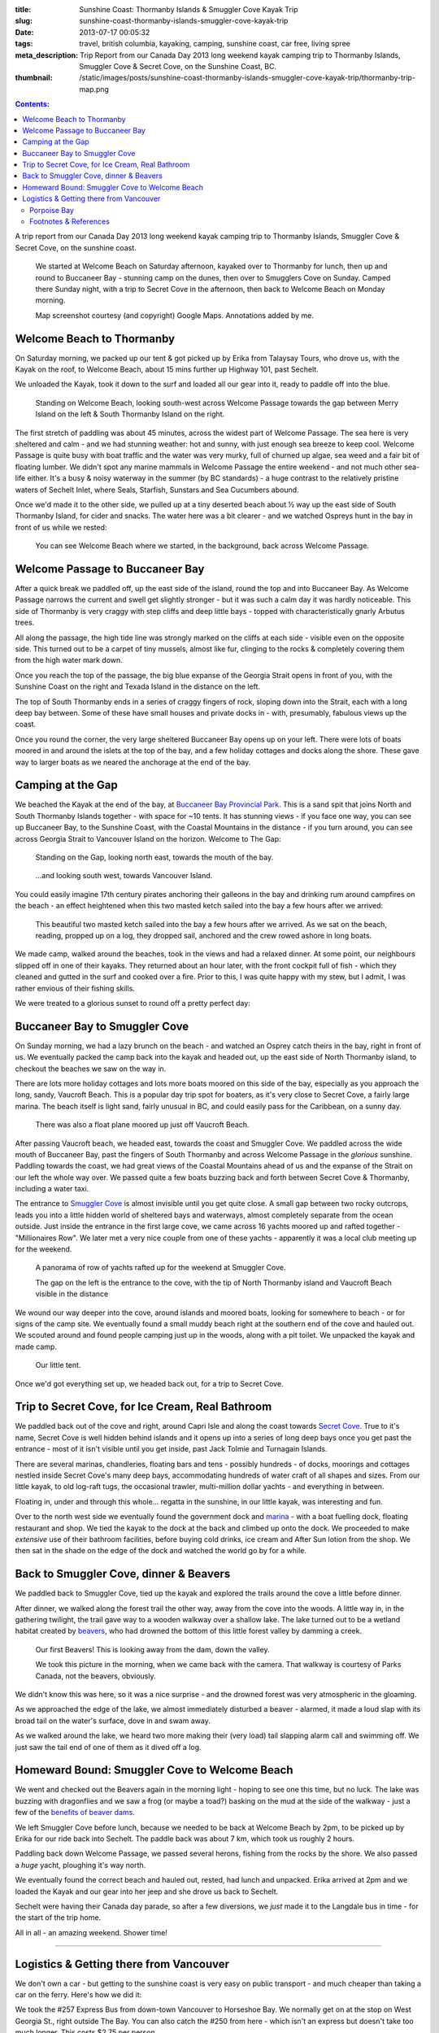:title: Sunshine Coast: Thormanby Islands & Smuggler Cove Kayak Trip
:slug: sunshine-coast-thormanby-islands-smuggler-cove-kayak-trip
:date: 2013-07-17 00:05:32
:tags: travel, british columbia, kayaking, camping, sunshine coast, car free, living spree
:meta_description: Trip Report from our Canada Day 2013 long weekend kayak camping trip to Thormanby Islands, Smuggler Cove & Secret Cove, on the Sunshine Coast, BC.
:thumbnail: /static/images/posts/sunshine-coast-thormanby-islands-smuggler-cove-kayak-trip/thormanby-trip-map.png

.. contents:: Contents:

A trip report from our Canada Day 2013 long weekend kayak camping trip to Thormanby Islands, Smuggler Cove & Secret Cove, on the sunshine coast.

.. figure:: /static/images/posts/sunshine-coast-thormanby-islands-smuggler-cove-kayak-trip/thormanby-trip-map.png

   We started at Welcome Beach on Saturday afternoon, kayaked over to Thormanby for lunch, then up and round to Buccaneer Bay - stunning camp on the dunes, then over to Smugglers Cove on Sunday. Camped there Sunday night, with a trip to Secret Cove in the afternoon, then back to Welcome Beach on Monday morning.

   Map screenshot courtesy (and copyright) Google Maps. Annotations added by me.


Welcome Beach to Thormanby
===========================

On Saturday morning, we packed up our tent & got picked up by Erika from Talaysay Tours, who drove us, with the Kayak on the roof, to Welcome Beach, about 15 mins further up Highway 101, past Sechelt.

We unloaded the Kayak, took it down to the surf and loaded all our gear into it, ready to paddle off into the blue.

.. figure:: /static/images/posts/sunshine-coast-thormanby-islands-smuggler-cove-kayak-trip/p1060379-small.jpg
    :target: /static/images/posts/sunshine-coast-thormanby-islands-smuggler-cove-kayak-trip/p1060379.jpg

    Standing on Welcome Beach, looking south-west across Welcome Passage towards the gap between Merry Island on the left & South Thormanby Island on the right.

The first stretch of paddling was about 45 minutes, across the widest part of Welcome Passage. The sea here is very sheltered and calm - and we had stunning weather: hot and sunny, with just enough sea breeze to keep cool. Welcome Passage is quite busy with boat traffic and the water was very murky, full of churned up algae, sea weed and a fair bit of floating lumber. We didn't spot any marine mammals in Welcome Passage the entire weekend - and not much other sea-life either. It's a busy & noisy waterway in the summer (by BC standards) - a huge contrast to the relatively pristine waters of Sechelt Inlet, where Seals, Starfish, Sunstars and Sea Cucumbers abound.

Once we'd made it to the other side, we pulled up at a tiny deserted beach about ½ way up the east side of South Thormanby Island, for cider and snacks. The water here was a bit clearer - and we watched Ospreys hunt in the bay in front of us while we rested:

.. figure:: /static/images/posts/sunshine-coast-thormanby-islands-smuggler-cove-kayak-trip/p1060391-small.jpg
    :target: /static/images/posts/sunshine-coast-thormanby-islands-smuggler-cove-kayak-trip/p1060391.jpg

    You can see Welcome Beach where we started, in the background, back across Welcome Passage.

Welcome Passage to Buccaneer Bay
=================================

.. image:: /static/images/posts/sunshine-coast-thormanby-islands-smuggler-cove-kayak-trip/welcome-passage-to-buccaneer-bay.png
   :class: align-left

After a quick break we paddled off, up the east side of the island, round the top and into Buccaneer Bay. As Welcome Passage narrows the current and swell get slightly stronger - but it was such a calm day it was hardly noticeable. This side of Thormanby is very craggy with step cliffs and deep little bays - topped with characteristically gnarly Arbutus trees.

All along the passage, the high tide line was strongly marked on the cliffs at each side - visible even on the opposite side. This turned out to be a carpet of tiny mussels, almost like fur, clinging to the rocks & completely covering them from the high water mark down.

Once you reach the top of the passage, the big blue expanse of the Georgia Strait opens in front of you, with the Sunshine Coast on the right and Texada Island in the distance on the left.

The top of South Thormanby ends in a series of craggy fingers of rock, sloping down into the Strait, each with a long deep bay between. Some of these have small houses and private docks in - with, presumably, fabulous views up the coast.

Once you round the corner, the very large sheltered Buccaneer Bay opens up on your left. There were lots of boats moored in and around the islets at the top of the bay, and a few holiday cottages and docks along the shore. These gave way to larger boats as we neared the anchorage at the end of the bay.

.. image:: /static/images/posts/sunshine-coast-thormanby-islands-smuggler-cove-kayak-trip/p1060403-small.jpg
    :target: /static/images/posts/sunshine-coast-thormanby-islands-smuggler-cove-kayak-trip/p1060403.jpg


Camping at the Gap
===================

We beached the Kayak at the end of the bay, at `Buccaneer Bay Provincial Park <http://www.env.gov.bc.ca/bcparks/explore/parkpgs/buccaneer_bay/>`_. This is a sand spit that joins North and South Thormanby Islands together - with space for ~10 tents. It has stunning views - if you face one way, you can see up Buccaneer Bay, to the Sunshine Coast, with the Coastal Mountains in the distance - if you turn around, you can see across Georgia Strait to Vancouver Island on the horizon. Welcome to The Gap:

.. figure:: /static/images/posts/sunshine-coast-thormanby-islands-smuggler-cove-kayak-trip/p1060430-small.jpg
    :target: /static/images/posts/sunshine-coast-thormanby-islands-smuggler-cove-kayak-trip/p1060430.jpg

    Standing on the Gap, looking north east, towards the mouth of the bay.

.. figure:: /static/images/posts/sunshine-coast-thormanby-islands-smuggler-cove-kayak-trip/p1060428-small.jpg
    :target: /static/images/posts/sunshine-coast-thormanby-islands-smuggler-cove-kayak-trip/p1060428.jpg

    ...and looking south west, towards Vancouver Island.


You could easily imagine 17th century pirates anchoring their galleons in the bay and drinking rum around campfires on the beach - an effect heightened when this two masted ketch sailed into the bay a few hours after we arrived:

.. figure:: /static/images/posts/sunshine-coast-thormanby-islands-smuggler-cove-kayak-trip/p1060467-small-crop.jpg
    :target: /static/images/posts/sunshine-coast-thormanby-islands-smuggler-cove-kayak-trip/p1060467.jpg

    This beautiful two masted ketch sailed into the bay a few hours after we arrived. As we sat on the beach, reading, propped up on a log, they dropped sail, anchored and the crew rowed ashore in long boats.

We made camp, walked around the beaches, took in the views and had a relaxed dinner. At some point, our neighbours slipped off in one of their kayaks. They returned about an hour later, with the front cockpit full of fish - which they cleaned and gutted in the surf and cooked over a fire. Prior to this, I was quite happy with my stew, but I admit, I was rather envious of their fishing skills.

We were treated to a glorious sunset to round off a pretty perfect day:

.. image:: /static/images/posts/sunshine-coast-thormanby-islands-smuggler-cove-kayak-trip/p1060487-small.jpg
    :target: /static/images/posts/sunshine-coast-thormanby-islands-smuggler-cove-kayak-trip/p1060487.jpg


Buccaneer Bay to Smuggler Cove
================================

.. image:: /static/images/posts/sunshine-coast-thormanby-islands-smuggler-cove-kayak-trip/buccaneer-bay-to-smugglers-cove.png
   :class: align-left

On Sunday morning, we had a lazy brunch on the beach - and watched an Osprey catch theirs in the bay, right in front of us. We eventually packed the camp back into the kayak and headed out, up the east side of North Thormanby island, to checkout the beaches we saw on the way in.

There are lots more holiday cottages and lots more boats moored on this side of the bay, especially as you approach the long, sandy, Vaucroft Beach. This is a popular day trip spot for boaters, as it's very close to Secret Cove, a fairly large marina. The beach itself is light sand, fairly unusual in BC, and could easily pass for the Caribbean, on a sunny day.

.. figure:: /static/images/posts/sunshine-coast-thormanby-islands-smuggler-cove-kayak-trip/p1060490-small.jpg
    :target: /static/images/posts/sunshine-coast-thormanby-islands-smuggler-cove-kayak-trip/p1060490.jpg

    There was also a float plane moored up just off Vaucroft Beach.

After passing Vaucroft beach, we headed east, towards the coast and Smuggler Cove. We paddled across the wide mouth of Buccaneer Bay, past the fingers of South Thormanby and across Welcome Passage in the *glorious* sunshine. Paddling towards the coast, we had great views of the Coastal Mountains ahead of us and the expanse of the Strait on our left the whole way over. We passed quite a few boats buzzing back and forth between Secret Cove & Thormanby, including a water taxi.

The entrance to `Smuggler Cove <http://www.env.gov.bc.ca/bcparks/explore/parkpgs/smuggler/>`_ is almost invisible until you get quite close. A small gap between two rocky outcrops, leads you into a little hidden world of sheltered bays and waterways, almost completely separate from the ocean outside. Just inside the entrance in the first large cove, we came across 16 yachts moored up and rafted together - "Millionaires Row". We later met a very nice couple from one of these yachts - apparently it was a local club meeting up for the weekend.

.. figure:: /static/images/posts/sunshine-coast-thormanby-islands-smuggler-cove-kayak-trip/smuggler-cove-millionaires-row-panorama-small.jpg
    :target: /static/images/posts/sunshine-coast-thormanby-islands-smuggler-cove-kayak-trip/smuggler-cove-millionaires-row-panorama.jpg

    A panorama of row of yachts rafted up for the weekend at Smuggler Cove.

    The gap on the left is the entrance to the cove, with the tip of North Thormanby island and Vaucroft Beach visible in the distance

We wound our way deeper into the cove, around islands and moored boats, looking for somewhere to beach - or for signs of the camp site. We eventually found a small muddy beach right at the southern end of the cove and hauled out. We scouted around and found people camping just up in the woods, along with a pit toilet. We unpacked the kayak and made camp.

.. figure:: /static/images/posts/sunshine-coast-thormanby-islands-smuggler-cove-kayak-trip/p1060524-small.jpg
    :target: /static/images/posts/sunshine-coast-thormanby-islands-smuggler-cove-kayak-trip/p1060524.jpg

    Our little tent.

Once we'd got everything set up, we headed back out, for a trip to Secret Cove.

Trip to Secret Cove, for Ice Cream, Real Bathroom
==================================================

.. image:: /static/images/posts/sunshine-coast-thormanby-islands-smuggler-cove-kayak-trip/trip-to-secret-cove-for-ice-cream.png
   :class: align-left

We paddled back out of the cove and right, around Capri Isle and along the coast towards `Secret Cove <https://www.google.ca/maps?t=m&ll=49.52996589999999%2C-123.96011350000003&spn=0.026796243931675245%2C0.05504765799669358>`_. True to it's name, Secret Cove is well hidden behind islands and it opens up into a series of long deep bays once you get past the entrance - most of it isn't visible until you get inside, past Jack Tolmie and Turnagain Islands.

There are several marinas, chandleries, floating bars and tens - possibly hundreds - of docks, moorings and cottages nestled inside Secret Cove's many deep bays, accommodating hundreds of water craft of all shapes and sizes. From our little kayak, to old log-raft tugs, the occasional trawler, multi-million dollar yachts - and everything in between.

Floating in, under and through this whole... regatta in the sunshine, in our little kayak, was interesting and fun.

Over to the north west side we eventually found the government dock and `marina <http://www.secretcovemarina.com/gallery>`_ - with a boat fuelling dock, floating restaurant and shop. We tied the kayak to the dock at the back and climbed up onto the dock. We proceeded to make *extensive* use of their bathroom facilities, before buying cold drinks, ice cream and After Sun lotion from the shop. We then sat in the shade on the edge of the dock and watched the world go by for a while.

Back to Smuggler Cove, dinner & Beavers
========================================

We paddled back to Smuggler Cove, tied up the kayak and explored the trails around the cove a little before dinner.

After dinner, we walked along the forest trail the other way, away from the cove into the woods. A little way in, in the gathering twilight, the trail gave way to a wooden walkway over a shallow lake. The lake turned out to be a wetland habitat created by `beavers <http://en.wikipedia.org/wiki/Beaver>`_, who had drowned the bottom of this little forest valley by damming a creek.

.. figure:: /static/images/posts/sunshine-coast-thormanby-islands-smuggler-cove-kayak-trip/p1060519-small.jpg
    :target: /static/images/posts/sunshine-coast-thormanby-islands-smuggler-cove-kayak-trip/p1060519.jpg

    Our first Beavers! This is looking away from the dam, down the valley.

    We took this picture in the morning, when we came back with the camera. That walkway is courtesy of Parks Canada, not the beavers, obviously.

We didn't know this was here, so it was a nice surprise - and the drowned forest was very atmospheric in the gloaming.

As we approached the edge of the lake, we almost immediately disturbed a beaver - alarmed, it made a loud slap with its broad tail on the water's surface, dove in and swam away.

As we walked around the lake, we heard two more making their (very load) tail slapping alarm call and swimming off. We just saw the tail end of one of them as it dived off a log.


Homeward Bound: Smuggler Cove to Welcome Beach
===============================================

We went and checked out the Beavers again in the morning light - hoping to see one this time, but no luck. The lake was buzzing with dragonflies and we saw a frog (or maybe a toad?) basking on the mud at the side of the walkway - just a few of the `benefits of beaver dams <http://en.wikipedia.org/wiki/Beaver_dam#Benefits>`_.

.. image:: /static/images/posts/sunshine-coast-thormanby-islands-smuggler-cove-kayak-trip/smuggler-cove-to-welcome-beach.png
   :class: align-left

We left Smuggler Cove before lunch, because we needed to be back at Welcome Beach by 2pm, to be picked up by Erika for our ride back into Sechelt. The paddle back was about 7 km, which took us roughly 2 hours.

Paddling back down Welcome Passage, we passed several herons, fishing from the rocks by the shore. We also passed a *huge* yacht, ploughing it's way north.

We eventually found the correct beach and hauled out, rested, had lunch and unpacked. Erika arrived at 2pm and we loaded the Kayak and our gear into her jeep and she drove us back to Sechelt.

Sechelt were having their Canada day parade, so after a few diversions, we *just* made it to the Langdale bus in time - for the start of the trip home.

All in all - an amazing weekend. Shower time!

--------

Logistics & Getting there from Vancouver
========================================

We don't own a car - but getting to the sunshine coast is very easy on public transport - and much cheaper than taking a car on the ferry. Here's how we did it:

We took the #257 Express Bus from down-town Vancouver to Horseshoe Bay. We normally get on at the stop on West Georgia St., right outside The Bay. You can also catch the #250 from here - which isn't an express but doesn't take too much longer. This costs $2.75 per person.

Once we got to Horseshoe Bay, we took the ferry to Langdale. These are fairly frequent, but with occasional gaps, so `check the schedule <http://www.bcferries.com/schedules/mainland/vasc-current.php>`_. As a foot passenger, we've never had to wait or not been able to get on - we just walk onto the first ferry that turns up. This is $15 per person, including the return trip. If you're planning to do this often, it might be worth getting a `BC Ferries Experience card <https://www.bcferries.com/experience_and_coast_card/>`_. You have to pre-load it with at least $60, but you get ~20% off most [#bcferriescard]_ fares.

.. figure:: /static/images/posts/sunshine-coast-thormanby-islands-smuggler-cove-kayak-trip/thormanby-trip-overview-map.png

   Bus from Vancouver to Horseshoe Bay, then Ferry to Langdale, followed by bus to Sechelt. Taxi to Porpoise Bay camp site, stay overnight. Lift to Welcome Beach with Kayak people, then off!

   Map screenshot courtesy (and copyright) Google Maps. Annotations added by me.

The ferry crossing is a *very* scenic 45 min trip across Howe Sound. Once we arrived at Langdale, we followed the other foot passengers out, through the foot passenger tunnel to the car parks, then caught the 'Highway 101' bus - it's the only bus from the only bus stop, so you can't really get this wrong - although there are express and non-express buses, which are quite a bit slower. Anyway, we got off at Sechelt, outside Trail Bay mall (the last stop). This costs $2.25 per person.

Porpoise Bay
------------

We stayed overnight at `Porpoise Bay Provincial Park <http://www.env.gov.bc.ca/bcparks/explore/parkpgs/porpoise/>`_, just outside Sechelt. This park - and Sechelt Inlet that it's on, is worth a trip on it's own - the Inlet has very nice sheltered Kayaking with lots of quiet, empty camping and loads of wildlife.

To get here, we normally catch a Taxi from Trail Bay mall in Sechelt to the park - it's ~5km out of Sechelt; this costs ~$15, call Sechelt Taxi 604-989-8294 -- and `BC Parks are ~$11 per night, per group <http://www.env.gov.bc.ca/bcparks/fees/>`_.

For this trip we overnighted here so that we could get a lift to and from Welcome Beach (and rent a Kayak) from `Talaysay Tours, who rent Kayaks from the beach at Porpoise Bay <http://www.talaysay.com/>`_, among other locations. They have good equipment and are extremely friendly & helpful.


----------------

Footnotes & References
--------------------------

.. [#bcferriescard] BC Ferries Experience Card Summary: You have to pre-load with $60 at a time and you get ~20% off tickets, although not all routes, see `here <http://www.bcferries.com/experience_and_coast_card/what_it_is/>`_ for more info. For example, rather cynically, you can pay for a Horseshoe Bay to Nanaimo ticket with one but you don't get any discount. Also there a load of T&C's, so think about it before getting one: http://www.bcferries.com/experience_and_coast_card/what_it_is/FAQ.html
